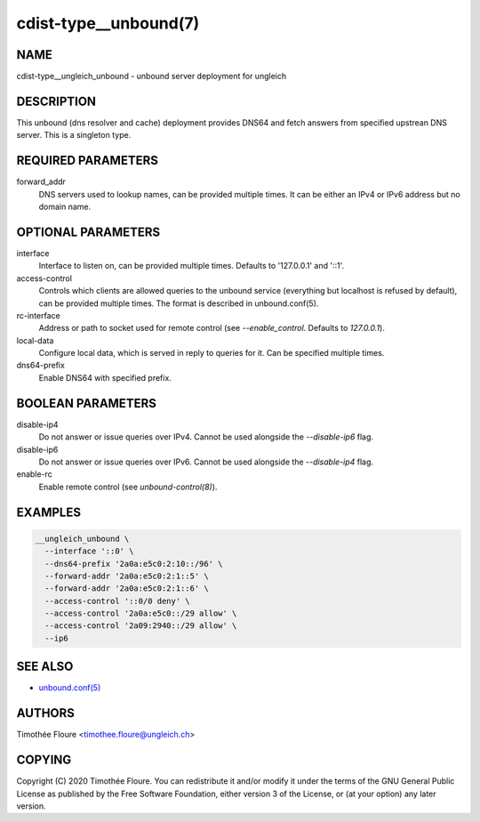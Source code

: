 cdist-type__unbound(7)
===============================

NAME
----
cdist-type__ungleich_unbound - unbound server deployment for ungleich


DESCRIPTION
-----------
This unbound (dns resolver and cache) deployment provides DNS64 and fetch
answers from specified upstrean DNS server. This is a singleton type.

REQUIRED PARAMETERS
-------------------
forward_addr
  DNS servers used to lookup names, can be provided multiple times. It can be
  either an IPv4 or IPv6 address but no domain name.

OPTIONAL PARAMETERS
-------------------
interface
  Interface to listen on, can be provided multiple times. Defaults to
  '127.0.0.1' and '::1'.

access-control
  Controls which clients are allowed queries to the unbound service (everything
  but localhost is refused by default), can be provided multiple times. The
  format is described in unbound.conf(5).

rc-interface
  Address or path to socket used for remote control (see `--enable_control`. Defaults to `127.0.0.1`).

local-data
  Configure local data, which is served in reply to queries for it. Can be
  specified multiple times.

dns64-prefix
  Enable DNS64 with specified prefix.

BOOLEAN PARAMETERS
------------------
disable-ip4
  Do not answer or issue queries over IPv4. Cannot be used alongside the
  `--disable-ip6` flag.

disable-ip6
  Do not answer or issue queries over IPv6. Cannot be used alongside the
  `--disable-ip4` flag.

enable-rc
  Enable remote control (see `unbound-control(8)`).

EXAMPLES
--------

.. code-block:: sh

    __ungleich_unbound \
      --interface '::0' \
      --dns64-prefix '2a0a:e5c0:2:10::/96' \
      --forward-addr '2a0a:e5c0:2:1::5' \
      --forward-addr '2a0a:e5c0:2:1::6' \
      --access-control '::0/0 deny' \
      --access-control '2a0a:e5c0::/29 allow' \
      --access-control '2a09:2940::/29 allow' \
      --ip6

SEE ALSO
--------
- `unbound.conf(5) <https://nlnetlabs.nl/documentation/unbound/unbound.conf/>`_


AUTHORS
-------
Timothée Floure <timothee.floure@ungleich.ch>


COPYING
-------
Copyright \(C) 2020 Timothée Floure. You can redistribute it
and/or modify it under the terms of the GNU General Public License as
published by the Free Software Foundation, either version 3 of the
License, or (at your option) any later version.
